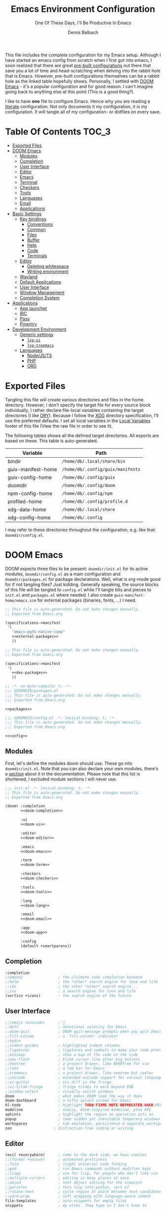 #+TITLE: Emacs Environment Configuration
#+SUBTITLE: One Of These Days, I'll Be Productive In Emacs
#+AUTHOR: Demis Balbach
#+PROPERTY: header-args :mkdirp yes
#+PROPERTY: header-args :tangle-mode (identity #o444)

This file includes the complete configuration for my Emacs setup. Although I have started an emacs config from scratch when I first got into emacs, I soon realized that there are great [[https://github.com/caisah/emacs.dz][pre-built configurations]] out there that save you a lot of time and head-scratching when delving into the rabbit hole that is Emacs.
However, pre-built configurations themselves can be a rabbit hole as the linked table hopefully shows. Personally, I settled with [[https://github.com/hlissner/doom-emacs][DOOM Emacs]] - it's a popular configuration and for good reason. I can't imagine going back to anything else at this point (This is a good thing?).

I like to have *one* file to configure Emacs. Hence why you  are reading a [[https://leanpub.com/lit-config/read][literate]] configuration. Not only documents it my configuration, it /is/ my configuration. It will tangle all of my configuration- or dotfiles on every save.

* Table Of Contents :TOC_3:
- [[#exported-files][Exported Files]]
- [[#doom-emacs][DOOM Emacs]]
  - [[#modules][Modules]]
  - [[#completion][Completion]]
  - [[#user-interface][User Interface]]
  - [[#editor][Editor]]
  - [[#emacs][Emacs]]
  - [[#terminal][Terminal]]
  - [[#checkers][Checkers]]
  - [[#tools][Tools]]
  - [[#languages][Languages]]
  - [[#email][Email]]
  - [[#applications][Applications]]
- [[#basic-settings][Basic Settings]]
  - [[#key-bindings][Key bindings]]
    - [[#conventions][Conventions]]
    - [[#common][Common]]
    - [[#files][Files]]
    - [[#buffer][Buffer]]
    - [[#help][Help]]
    - [[#code][Code]]
    - [[#terminals][Terminals]]
  - [[#editor-1][Editor]]
    - [[#deleting-whitespace][Deleting whitespace]]
    - [[#writing-environment][Writing environment]]
  - [[#wayland][Wayland]]
  - [[#default-applications][Default Applications]]
  - [[#user-interface-1][User Interface]]
  - [[#window-management][Window Management]]
  - [[#completion-system][Completion System]]
- [[#applications-1][Applications]]
  - [[#app-launcher][App launcher]]
  - [[#irc][IRC]]
  - [[#pass][Pass]]
  - [[#pinentry][Pinentry]]
- [[#development-environment][Development Environment]]
  - [[#generic-settings][Generic settings]]
    - [[#lsp-ui][=lsp-ui=]]
    - [[#lsp-treemacs][=lsp-treemacs=]]
  - [[#languages-1][Languages]]
    - [[#nodejsts][Node/JS/TS]]
    - [[#php][PHP]]
    - [[#org][ORG]]

* Exported Files

Tangling this file will create various directories and files in the home directory. However, I don't specify the target file for every source block individually, I rather declare file-local variables containing the target directories (I like [[https://en.wikipedia.org/wiki/Don%27t_repeat_yourself][DRY]]). Because I follow the [[https://specifications.freedesktop.org/basedir-spec/basedir-spec-latest.html][XDG]] directory specification, I'll use the preferred defaults.
I set all local variables in the [[#Local Variables][Local Variables]] footer of this file (View the raw file in order to see it).

The following tables shows all the defined target directories. All exports are based on these. This table is auto-generated.

#+name: filelist
#+begin_src emacs-lisp :results value :exports results :tangle no
(append
 `(("Variable" "Path") hline)
 (cl-loop for (e) on file-paths collect
          (list (car e)
                (concat "=" (prin1-to-string (cdr e) t) "="))))
#+end_src

#+RESULTS: filelist
| Variable           | Path                              |
|--------------------+-----------------------------------|
| bindir             | =/home/db/.local/share/bin=       |
| guix-manifest-home | =/home/db/.config/guix/manifests= |
| guix-config-home   | =/home/db/.config/guix=           |
| doomdir            | =/home/db/.config/doom=           |
| npm-config-home    | =/home/db/.config/npm=            |
| profiled-home      | =/home/db/.config/profile.d=      |
| xdg-data-home      | =/home/db/.local/share=           |
| xdg-config-home    | =/home/db/.config=                |

I may refer to these directories throughout the configuration, e.g. like that: =doomdir/config.el=.

* TODO Current problems :noexport:

This is a simple list containing general problems / TODOs that I'll tackle in future commits.

- key bindings via =general=
- org-mode navigation key bindings
- truncate in help buffers
- =move-text=
- Add Marginalia/Vertico to theme
- configure vterm popup rules
- Sway layouts?

* DOOM Emacs

DOOM expects three files to be present: =doomdir/init.el= for its active modules, =doomdir/config.el= as a main configuration and =doomdir/packages.el= for package declarations.
Well, what is org-mode good for if not tangling files? Just kidding. Generally speaking, the source blocks of this file will be tangled to =config.el= while I'll tangle bits and pieces to =init.el= and =packages.el= where needed. I also create =guix-manifest-home/emacs.scm= for external packages (binaries, fonts, ...) I need.

#+begin_src scheme :tangle (concat (cdr (assoc 'guix-manifest-home file-paths)) "/emacs.scm") :noweb yes :mkdir yes
;; This file is auto-generated. Do not make changes manually.
;; Exported from Emacs.org

(specifications->manifest
 '(
   "emacs-pgtk-native-comp"
   <<external-packages>>
   ))
#+end_src

#+begin_src scheme :tangle (concat (cdr (assoc 'guix-manifest-home file-paths)) "/development.scm") :noweb yes :mkdir yes
;; This file is auto-generated. Do not make changes manually.
;; Exported from Emacs.org

(specifications->manifest
 '(
   <<dev-packages>>
   ))
#+end_src

#+begin_src emacs-lisp :tangle (concat (cdr (assoc 'doomdir file-paths)) "/packages.el") :noweb yes :mkdirp yes
;; -*- no-byte-compile: t; -*-
;;; $DOOMDIR/packages.el
;;; This file is auto-generated. Do not make changes manually.
;;; Exported from Emacs.org

<<packages>>
#+end_src

#+begin_src emacs-lisp :tangle (concat (cdr (assoc 'doomdir file-paths)) "/config.el") :noweb yes
;;; $DOOMDIR/config.el -*- lexical-binding: t; -*-
;;; This file is auto-generated. Do not make changes manually.
;;; Exported from Emacs.org

<<config>>
#+end_src


** Modules

First, let's define the modules doom should use. These go into =doomdir/init.el=. Note that you can also declare your own modules, there's a [[https://github.com/hlissner/doom-emacs/blob/develop/docs/getting_started.org#writing-your-own-modules][section]] about it in the documentation. Please note that this list is shortened, I excluded module sections I will never use.

#+begin_src emacs-lisp :tangle (concat (cdr (assoc 'doomdir file-paths)) "/init.el") :noweb yes
;;; init.el -*- lexical-binding: t; -*-
;; This file is auto-generated. Do not make changes manually.
;; Exported from Emacs.org

(doom! :completion
       <<doom-completion>>

       :ui
       <<doom-ui>>

       :editor
       <<doom-editor>>

       :emacs
       <<doom-emacs>>

       :term
       <<doom-term>>

       :checkers
       <<doom-checkers>>

       :tools
       <<doom-tools>>

       :lang
       <<doom-lang>>

       :email
       <<doom-email>>

       :app
       <<doom-app>>

       :config
       (default +smartparens))
#+end_src

** Completion

#+begin_src emacs-lisp :noweb-ref doom-completion
:completion
;company                ; the ultimate code completion backend
;;helm                  ; the *other* search engine for love and life
;;ido                   ; the other *other* search engine...
;;ivy                   ; a search engine for love and life
(vertico +icons)        ; the search engine of the future
#+end_src

** User Interface

#+begin_src emacs-lisp :noweb-ref doom-ui
;;(emoji +unicode)      ; 🙂
;;deft                  ; notational velocity for Emacs
;;doom-quit             ; DOOM quit-message prompts when you quit Emacs
;;fill-column           ; a `fill-column' indicator
;;hydra
;;indent-guides         ; highlighted indent columns
;;ligatures             ; ligatures and symbols to make your code pretty again
;;minimap               ; show a map of the code on the side
;;nav-flash             ; blink cursor line after big motions
;;neotree               ; a project drawer, like NERDTree for vim
;;tabs                  ; a tab bar for Emacs
;;treemacs              ; a project drawer, like neotree but cooler
;;unicode               ; extended unicode support for various languages
;;vc-gutter             ; vcs diff in the fringe
;;vi-tilde-fringe       ; fringe tildes to mark beyond EOB
;;window-select         ; visually switch windows
doom                    ; what makes DOOM look the way it does
doom-dashboard          ; a nifty splash screen for Emacs
hl-todo                 ; highlight TODO/FIXME/NOTE/DEPRECATED/HACK/REVIEW
modeline                ; snazzy, Atom-inspired modeline, plus API
ophints                 ; highlight the region an operation acts on
popup                   ; tame sudden yet inevitable temporary windows
workspaces              ; tab emulation, persistence & separate workspaces
zen                   ; distraction-free coding or writing
#+end_src

** Editor

#+begin_src emacs-lisp :noweb-ref doom-editor
(evil +everywhere)      ; come to the dark side, we have cookies
;;(format +onsave)      ; automated prettiness
;;fold                  ; (nigh) universal code folding
;;god                   ; run Emacs commands without modifier keys
;;lispy                 ; vim for lisp, for people who don't like vim
;;multiple-cursors      ; editing in many places at once
;;objed                 ; text object editing for the innocent
;;parinfer              ; turn lisp into python, sort of
;;rotate-text           ; cycle region at point between text candidates
;;word-wrap             ; soft wrapping with language-aware indent
file-templates          ; auto-snippets for empty files
snippets                ; my elves. They type so I don't have to
#+end_src

** Emacs

#+begin_src emacs-lisp :noweb-ref doom-emacs
;;ibuffer               ; interactive buffer management
dired                   ; making dired pretty [functional]
electric                ; smarter, keyword-based electric-indent
undo                    ; persistent, smarter undo for your inevitable mistakes
vc                      ; version-control and Emacs, sitting in a tree
#+end_src

** Terminal

#+begin_src emacs-lisp :noweb-ref doom-term
;;shell                 ; simple shell REPL for Emacs
;;term                  ; basic terminal emulator for Emacs
eshell                  ; the elisp shell that works everywhere
vterm                   ; the best terminal emulation in Emacs
#+end_src

I need the =libvterm= dependency in order to build =vterm=.

#+begin_src scheme :noweb-ref dev-packages
"libvterm"
"cmake"
"make"
"gcc"
#+end_src

** Checkers

#+begin_src emacs-lisp :noweb-ref doom-checkers
(spell +flyspell)       ; tasing you for misspelling mispelling
(syntax +childframe)    ; tasing you for every semicolon you forget
grammar                 ; tasing grammar mistake every you make
#+end_src

=flyspell= requires =ispell=. Let's install it.

#+begin_src emacs-lisp :tangle no :noweb-ref external-packages
"ispell"
#+end_src

** Tools

#+begin_src emacs-lisp :noweb-ref doom-tools
(eval +overlay)         ; run code, run (also, repls)
(lsp
 +peek
 :completion vertico)
;;ansible
;;debugger              ; FIXME stepping through code, to help you add bugs
;;direnv
;;docker
;;editorconfig          ; let someone else argue about tabs vs spaces
;;ein                   ; tame Jupyter notebooks with emacs
;;gist                  ; interacting with github gists
;;make                  ; run make tasks from Emacs
;;pdf                   ; pdf enhancements
;;prodigy               ; FIXME managing external services & code builders
;;rgb                   ; creating color strings
;;taskrunner            ; taskrunner for all your projects
;;terraform             ; infrastructure as code
;;tmux                  ; an API for interacting with tmux
;;upload                ; map local to remote projects via ssh/ftp
lookup                  ; navigate your code and its documentation
magit                   ; a git porcelain for Emacs
pass                    ; password manager for nerds
#+end_src

** Languages

#+begin_src emacs-lisp :noweb-ref doom-lang
(javascript
 +lsp
 :completion vertico)
;;(dart +flutter)       ; paint ui and not much else
;;(go +lsp)             ; the hipster dialect
;;(haskell +dante)      ; a language that's lazier than I am
;;(java +meghanada)     ; the poster child for carpal tunnel syndrome
;;(ruby +rails)         ; 1.step {|i| p "Ruby is #{i.even? ? 'love' : 'life'}"}
;;(scheme +guile)       ; a fully conniving family of lisps
;;agda                  ; types of types of types of types...
;;beancount             ; mind the GAAP
;;cc                    ; C > C++ == 1
;;clojure               ; java with a lisp
;;common-lisp           ; if you've seen one lisp, you've seen them all
;;coq                   ; proofs-as-programs
;;crystal               ; ruby at the speed of c
;;csharp                ; unity, .NET, and mono shenanigans
;;data                  ; config/data formats
;;elixir                ; erlang done right
;;elm                   ; care for a cup of TEA?
;;erlang                ; an elegant language for a more civilized age
;;ess                   ; emacs speaks statistics
;;factor
;;faust                 ; dsp, but you get to keep your soul
;;fsharp                ; ML stands for Microsoft's Language
;;fstar                 ; (dependent) types and (monadic) effects and Z3
;;gdscript              ; the language you waited for
;;hy                    ; readability of scheme w/ speed of python
;;idris                 ; a language you can depend on
;;json                  ; At least it ain't XML
;;julia                 ; a better, faster MATLAB
;;kotlin                ; a better, slicker Java(Script)
;;latex                 ; writing papers in Emacs has never been so fun
;;lean                  ; for folks with too much to prove
;;ledger                ; be audit you can be
;;lua                   ; one-based indices? one-based indices
;;markdown              ; writing docs for people to ignore
;;nim                   ; python + lisp at the speed of c
;;nix                   ; I hereby declare "nix geht mehr!"
;;ocaml                 ; an objective camel
;;php                   ; perl's insecure younger brother
;;plantuml              ; diagrams for confusing people more
;;purescript            ; javascript, but functional
;;python                ; beautiful is better than ugly
;;qt                    ; the 'cutest' gui framework ever
;;racket                ; a DSL for DSLs
;;raku                  ; the artist formerly known as perl6
;;rest                  ; Emacs as a REST client
;;rst                   ; ReST in peace
;;rust                  ; Fe2O3.unwrap().unwrap().unwrap().unwrap()
;;scala                 ; java, but good
;;sml
;;solidity              ; do you need a blockchain? No.
;;swift                 ; who asked for emoji variables?
;;terra                 ; Earth and Moon in alignment for performance.
;;yaml                  ; JSON, but readable
;;zig                   ; C, but simpler
emacs-lisp              ; drown in parentheses
org                     ; organize your plain life in plain text
sh                      ; she sells {ba,z,fi}sh shells on the C xor
web                     ; the tubes
#+end_src

** Email

#+begin_src emacs-lisp :noweb-ref doom-email
;;(mu4e +gmail)
;;notmuch
;;(wanderlust +gmail)
#+end_src

** Applications

#+begin_src emacs-lisp :noweb-ref doom-app
;;(rss +org)            ; emacs as an RSS reader
;;calendar
;;emms
;;everywhere            ; *leave* Emacs!? You must be joking
;;twitter               ; twitter client https://twitter.com/vnought
irc                     ; how neckbeards socialize
#+end_src

* Basic Settings

This chapter covers the essential configuration. While I do enjoy GNU/Guix, I currently don't use it to manage my emacs packages. The reason for this is that DOOM comes with its own package manager built on top of [[https://github.com/raxod502/straight.el][straight.el]], which is (in my opinion) superior to Guix.
DOOM comes with a the =use-package!= macro, which is a thin wrapper around =straight-use-package=. This is used to install packages into =doomdir/packages.el=.

Set global user information.

#+begin_src emacs-lisp :noweb-ref config
(setq user-full-name "Demis Balbach"
      user-nick-name "minikN"
      user-mail-address "db@minikn.xyz")
#+end_src

Lets make some default directories available to Emacs.

#+begin_src emacs-lisp :noweb-ref config
(setq db-git-dir (or (getenv "GITDIR") "~/.local/share/git")
      db-bin-dir (or (getenv "BINDIR") "~/.local/share/bin")
      db-literate-config-dir (concat db-git-dir "/guix/")
      xdg-config-home (or (getenv "XDG_CONFIG_HOME") "~/.config")
      xdg-data-home (or (getenv "XDG_DATA_HOME") "~/.local/share"))
#+end_src

It can be beneficial to gather some information about the environment we're running on. Sway is a bit picky here. In order to get the current keyboard layout, I need a JSON processor called =jq=, luckily, Guix has it.

#+begin_src scheme :noweb-ref external-packages
"jq"
#+end_src

#+begin_src emacs-lisp :noweb-ref config
(setq db-keyboard-layout
      (shell-command-to-string (if (getenv "WAYLAND_DISPLAY")
                                   "swaymsg -t get_inputs | jq 'map(select(has(\"xkb_active_layout_name\")))[0].xkb_active_layout_name'"
                                 "printf %s \"$(setxkbmap -print | awk -F\"+\" '/xkb_symbols/ {print $2}')\"")))
(defconst IS-GERMAN-LAYOUT (or (string-match "de" db-keyboard-layout)
                               (string-match "German" db-keyboard-layout)))
(defconst IS-ENGLISH-LAYOUT (or (string-match "en" db-keyboard-layout)
                                (string-match "English" db-keyboard-layout)))
(defconst IS-WSL (string-match "-[Mm]icrosoft" operating-system-release))
#+end_src

#+begin_src conf :tangle no :noweb-ref external-packages
"setxkbmap"
#+end_src

** Key bindings

This section will only cover global, or mode-independent key bindings. All mode-specific bindings will be declared in their respective package configuration.

I would like to use =C-SPC= as my leader and =C-SPC C-SPC= as my local leader in both normal and insert state. To do that, I first need to unbind =C-SPC= completely. Fortunately, DOOM provides the handy =map!= macro.

#+begin_src emacs-lisp :noweb-ref config
(map! "C-SPC" nil)

(setq doom-leader-key "C-SPC"
      doom-leader-alt-key "C-SPC"
      doom-localleader-key "C-SPC C-SPC"
      doom-localleader-alt-key "C-SPC C-SPC")
#+end_src

DOOM comes with a handful of predefined key bindings. However, I decided to deactivate them completely. I do so by removing the =+keybindings= flag from the its config module. Instead of using them, I define my own set of bindings that I really need and want.

That being said, I copy a lot of the DOOM bindings, so why not simply keep the original bindings and override the ones I want? I don't do that because that way, the bindings that I don't override would still be present, which would not decrease the total amount of key bindings available (in lets say =which-key=). I want to start from a clean state and only add what I want.

*** Conventions

My key bindings revolve around =C-SPC= being my leader. Mode-specific bindings can be accessed with =C-SPC C-SPC=. In practice, this means I only have to tap =SPC= twice to access them. The ctrl key is pretty bad positioned in terms of ergonomics. To remedy that, I swapped it with capslock. It takes some time getting used to, but it's worth it!

I like the concept of having keys prefixing certain key maps (=f= for files, =b= for buffers, ...). In addition to that, I assign the most used function to =C-<prefix>=. For files that would be =find-file=. By binding it to =C-f= I can quickly access it by pressing =C-SPC C-f=, if I need more file-related functions I can always access its key map with =C-SPC f=.

In summary:

- swap capslock with ctrl
- =C-SPC= as leader, =C-SPC C-SPC= as local leader
- prefix-keys for certain key maps
- most used function for every key map bound to =C-<prefix>=

*** Common

#+begin_src emacs-lisp :noweb-ref config
(map! :leader
      :desc "Eval expression"                           "."       #'eval-expression

      (:when (featurep! :tools pass)
       :desc "Open password store"                      "s"       #'pass
       (:when (featurep! :completion vertico)
        :desc "Get password"                            "C-s"     #'+pass/consult))

      (:when IS-GERMAN-LAYOUT
       :desc "Toggle last buffer"                       "#"       #'evil-switch-to-windows-last-buffer
       :desc "Search project"                           "-"       #'+default/search-project
       :desc "Search symbol in project"                 "_"       #'+default/search-project-for-symbol-at-point)

      (:when IS-ENGLISH-LAYOUT
       :desc "Toggle last buffer"                       "'"       #'evil-switch-to-windows-last-buffer
       :desc "Search project"                           "/"       #'+default/search-project
       :desc "Search symbol in project"                 "?"       #'+default/search-project-for-symbol-at-point))

(map! (:after help      :map help-mode-map :n           "o"       #'link-hint-open-link)
      (:after helpful   :map helpful-mode-map :n        "o"       #'link-hint-open-link)
      (:after info      :map Info-mode-map :n           "o"       #'link-hint-open-link)
      (:after apropos   :map apropos-mode-map :n        "o"       #'link-hint-open-link
       :n                                               "TAB"     #'forward-button
       :n                                               [tab]     #'forward-button
       :n                                               [backtab] #'backward-button)
      (:after view      :map view-mode-map              [escape]  #'View-quit-all)
      (:after man       :map Man-mode-map :n            "q"       #'kill-current-buffer)
      (:after geiser-doc :map geiser-doc-mode-map :n    "o"       #'link-hint-open-link)
      (:after (evil-org evil-easymotion)
                        :map evil-org-mode-map :m       "gsh"     #'+org/goto-visible)

      (:when (featurep! :editor multiple-cursors)
       :prefix "gz"
       :nv                                              "d"       #'evil-mc-make-and-goto-next-match
       :nv                                              "D"       #'evil-mc-make-and-goto-prev-match
       :nv                                              "j"       #'evil-mc-make-cursor-move-next-line
       :nv                                              "k"       #'evil-mc-make-cursor-move-prev-line
       :nv                                              "m"       #'evil-mc-make-all-cursors
       :nv                                              "n"       #'evil-mc-make-and-goto-next-cursor
       :nv                                              "N"       #'evil-mc-make-and-goto-last-cursor
       :nv                                              "p"       #'evil-mc-make-and-goto-prev-cursor
       :nv                                              "P"       #'evil-mc-make-and-goto-first-cursor
       :nv                                              "q"       #'evil-mc-undo-all-cursors
       :nv                                              "t"       #'+multiple-cursors/evil-mc-toggle-cursors
       :nv                                              "u"       #'+multiple-cursors/evil-mc-undo-cursor
       :nv                                              "z"       #'+multiple-cursors/evil-mc-toggle-cursor-here
       :v                                               "I"       #'evil-mc-make-cursor-in-visual-selection-beg
       :v                                               "A"       #'evil-mc-make-cursor-in-visual-selection-end)

      ;; misc
      :n                                                "C-S-f"   #'toggle-frame-fullscreen
      :n                                                "C-+"    #'doom/reset-font-size
      ;; Buffer-local font resizing
      :n                                                "C-="    #'text-scale-increase
      :n                                                "C--"    #'text-scale-decrease
      ;; Frame-local font resizing
      :n                                                "M-C-="  #'doom/increase-font-size
      :n                                                "M-C--"  #'doom/decrease-font-size

      :i [tab] (cmds! (and (featurep! :editor snippets)
                           (yas-maybe-expand-abbrev-key-filter 'yas-expand))
                      #'yas-expand
                      (and (bound-and-true-p company-mode)
                           (featurep! :completion company +tng))
                      #'company-indent-or-complete-common)
      :m [tab] (cmds! (and (featurep! :editor snippets)
                           (evil-visual-state-p)
                           (or (eq evil-visual-selection 'line)
                               (not (memq (char-after) (list ?\( ?\[ ?\{ ?\} ?\] ?\))))))
                      #'yas-insert-snippet
                      (and (featurep! :editor fold)
                           (save-excursion (end-of-line) (invisible-p (point))))
                      #'+fold/toggle
                      ;; Fixes #4548: without this, this tab keybind overrides
                      ;; mode-local ones for modes that don't have an evil
                      ;; keybinding scheme or users who don't have :editor (evil
                      ;; +everywhere) enabled.
                      (or (doom-lookup-key
                           [tab]
                           (list (evil-get-auxiliary-keymap (current-local-map) evil-state)
                                 (current-local-map)))
                          (doom-lookup-key
                           (kbd "TAB")
                           (list (evil-get-auxiliary-keymap (current-local-map) evil-state)))
                          (doom-lookup-key (kbd "TAB") (list (current-local-map))))
                      (fboundp 'evil-jump-item)
                      #'evil-jump-item))
#+end_src

*** Files

#+begin_src emacs-lisp :noweb-ref config
(map! :leader
      :desc "Find file"                         "C-f"   #'find-file
      :prefix ("f" . "File")
      :desc "Copy this file"                    "c"     #'doom/copy-this-file
      :desc "Delete this file"                  "d"     #'doom/delete-this-file
      :desc "Open directory"                    "D"     #'+default/dired
      :desc "Find file in emacs.d"              "e"     #'doom/find-file-in-emacsd
      :desc "Find file"                         "f"     #'find-file
      :desc "Locate file"                       "l"     #'locate
      :desc "Open literate config"              "p"     (cmd! (doom-project-browse db-literate-config-dir))
      :desc "Rename/move file"                  "r"     #'doom/move-this-file
      :desc "Save file"                         "s"     #'save-buffer
      :desc "Save file as..."                   "S"     #'write-file
      :desc "Sudo find file"                    "u"     #'doom/sudo-find-file
      :desc "Sudo this file"                    "U"     #'doom/sudo-this-file
      :desc "Yank file path"                    "y"     #'+default/yank-buffer-path
      :desc "Yank file path from project"       "Y"     #'+default/yank-buffer-path-relative-to-project)
#+end_src

*** Buffer

#+begin_src emacs-lisp :noweb-ref config
(map!                                           "C-M-j" #'persp-switch-to-buffer
      (:when (featurep! :completion vertico)
       (:after vertico :map vertico-map         "M-RET" #'vertico-exit-input
                                                "C-SPC" #'+vertico/embark-preview
                                                "C-j"   #'vertico-next
                                                "C-S-j" #'vertico-next-group
                                                "C-k"   #'vertico-previous
                                                "C-S-k" #'vertico-previous-group)
       (:map minibuffer-local-map               "C-e"   #'embark-act))

      :leader
      :desc "Switch to buffer"                  "C-b"   #'switch-to-buffer
      :prefix ("b" . "Buffer")
      :desc "Kill buffer"                       "k"     #'kill-current-buffer
      :desc "Kill all buffers"                  "K"     #'doom/kill-all-buffers
      :desc "Set bookmark"                      "m"     #'bookmark-set
      :desc "Delete bookmark"                   "M"     #'bookmark-delete
      :desc "Kill other buffers"                "O"     #'doom/kill-other-buffers
      :desc "Revert buffer"                     "r"     #'revert-buffer
      :desc "Save buffer"                       "s"     #'basic-save-buffer
      :desc "Save all buffers"                  "S"     #'evil-write-all
      :desc "Save buffer as root"               "u"     #'doom/sudo-save-buffer
      :desc "Pop up scratch buffer"             "x"     #'doom/open-scratch-buffer
      :desc "Switch to scratch buffer"          "X"     #'doom/switch-to-scratch-buffer
      :desc "Bury buffer"                       "z"     #'bury-buffer
      :desc "Kill buried buffers"               "Z"     #'doom/kill-buried-buffers)
#+end_src

*** Help

#+begin_src emacs-lisp :noweb-ref config
(map! :leader
      :prefix ("h" . "Help")
      :desc "Emacs manual"                      "RET"    #'info-emacs-manual
      :desc "Apropos"                           "a"      #'apropos
      :desc "Apropos manual"                    "A"      #'apropos-documentation
      :desc "Bindings"                          "b"      #'describe-bindings
      :desc "Emacs version"                     "v"      #'version
      :desc "Describe key"                      "K"      #'describe-key
      :desc "Describe key briefly"              "k"      #'describe-key-briefly
      :desc "Describe keymap"                   "C-k"    #'describe-keymap
      :desc "Describe function"                 "f"      #'describe-function
      :desc "Describe variable"                 "v"      #'describe-variable
      :desc "Describe face"                     "F"      #'describe-face
      :desc "Describe font"                     "o"      #'describe-font
      :desc "Describe mode"                     "m"      #'describe-mode
      :desc "Describe minor mode"               "M"      #'doom/describe-active-minor-mode
      :desc "Describe theme"                    "t"      #'describe-theme
      :desc "Describe symbol"                   "s"      #'describe-symbol
      :desc "Describe syntax"                   "S"      #'describe-syntax

      :prefix ("hd" . "DOOM")
      :desc "Report bug"                        "b"      #'doom/report-bug
      :desc "Debug mode"                        "d"      #'doom-debug-mode
      :desc "FAQ"                               "f"      #'doom/help-faq
      :desc "Help"                              "h"      #'doom/help
      :desc "Search load path"                  "l"      #'doom/help-search-load-path
      :desc "Search loaded files"               "L"      #'doom/help-search-loaded-files
      :desc "Modules"                           "m"      #'doom/help-modules
      :desc "Package Configuration"             "c"      #'doom/help-package-config
      :desc "Custom Variables"                  "C"      #'doom/help-custom-variable
      :desc "Visit package homepage"            "P"      #'doom/help-package-homepage
      :desc "Packages"                          "p"      #'doom/help-packages
      :desc "Search headings"                   "S"      #'doom/help-search-headings
      :desc "Search"                            "s"      #'doom/help-search
      :desc "Toggle profiler"                   "t"      #'doom/toggle-profiler
      :desc "Autodefinitions"                   "u"      #'doom/help-autodefs
      :desc "Version"                           "v"      #'doom/version
      :desc "Sandbox"                           "x"      #'doom/sandbox

      :prefix ("hr" . "Reload")
      :desc "All"                               "r"      #'doom/reload
      :desc "Theme"                             "t"      #'doom/reload-theme
      :desc "Packages"                          "p"      #'doom/reload-packages
      :desc "Font"                              "f"      #'doom/reload-font
      :desc "Environtment"                      "e"      #'doom/reload-env)
#+end_src

*** Code

#+begin_src emacs-lisp :noweb-ref config
(map! (:after lsp-mode :map lsp-mode-map        "<M-return>" #'lsp-execute-code-action)
      :leader
      :prefix ("c" . "Code")
      :desc "Show documentation"                "K"   #'lsp-ui-doc-show
      :desc "Toggle Symbols"                    "S"   #'db/lsp-treemacs-symbols-toggle)
#+end_src

*** Terminals

#+begin_src emacs-lisp :noweb-ref config
(map! :leader
      (:when (featurep! :term vterm)
       :desc "Open terminal"                    "C-t"   #'+vterm/here
       :prefix ("t" . "Terminals")
       :desc "Open vterm"                       "v"     #'+vterm/here
       :desc "Popup vterm"                      "V"     #'+vterm/toggle)
      (:unless (featurep! :term vterm)
       :desc "Open terminal"                    "C-t"   #'ansi-term)

      :prefix ("t" . "Terminals")
      :desc "Open ansi-term"                    "a"     #'ansi-term
      :desc "Open scratch buffer"               "x"     #'doom/switch-scratch-buffer
      :desc "Popup scratch buffer"              "X"     #'doom/open-scratch-buffer
      :desc "Open eshell buffer"                "e"     #'+eshell/here
      :desc "Popup eshell buffer"               "E"     #'+eshell/toggle
      :desc "Open full eshell buffer"           "f"     #'+eshell/frame)
#+end_src

** Editor

Some sensible defaults for working with emacs.

#+begin_src emacs-lisp :noweb-ref config
(setq-default
 line-spacing 0.2                               ; Increase the line-spacing a bit
 undo-limit (* 8 1024 1024)                     ; Set the undo history limit to 80 MB
 gc-cons-threshold (* 8 1024 1024)              ; Threshold for garbage collection (80 MB)
 read-process-output-max (* 1024 1024)          ; Threshold for process output (10 MB)
 evil-want-fine-undo t                          ; Be more granular with undo in insert mode
 global-auto-revert-none-file-buffers t         ; Automatically revert non-file buffers
 auto-save-default t                            ; auto-save is a nice feature
 backup-directory-alist                         ; But I don't like emacs littering my file system
 `((".*" . ,temporary-file-directory))          ; with auto-save and backup files.
 auto-save-file-name-transforms                 ; Therefore, move them to /tmp/.
 `((".*" ,temporary-file-directory t))
 delete-by-moving-to-trash t                    ; Delete by moving to trash
 indent-tabs-mode nil                           ; No tabs for indentation
 tab-with 4                                     ; 4 spaces = 1 tab
 scroll-margin 2                                ; Margin when scrolling vertically
 enable-local-variables t                       ; Automaticall enable safe local variables
 select-enable-clipboard t                      ; Merge emacs' and system' clipboard.
 completion-cycle-threshold 3                   ; TAB cycle if there are only few candidates
 read-extended-command-predicate                ; Emacs 28: Hide commands in M-x which do not work in the current mode.
 #'command-completion-default-include-p)        ; Corfu commands are hidden, since they are not supposed to be used via M-x.

(global-auto-revert-mode 1)                     ; Automatically revert file buffers
(global-subword-mode 1)                         ; Iterate through camelCase
(set-default-coding-systems 'utf-8)             ; Default utf-8 encoding
#+end_src

*** Deleting whitespace

I use [[https://github.com/nflath/hungry-delete][hungry-delete]] to delete up/back to the next non-whitespace character. However, I don't want to use this globally, I only bind it to =M-<backspace>= and =M-<delete>=

#+begin_src emacs-lisp :noweb-ref config
(use-package! hungry-delete
  :bind (("M-<backspace>" . hungry-delete-backward)
         ("M-<delete>" . hungry-delete-forward)))
#+end_src

#+begin_src emacs-lisp :noweb-ref packages
(package! hungry-delete)
#+end_src

*** Writing environment

DOOM offers a [[https://github.com/hlissner/doom-emacs/tree/develop/modules/ui/zen][zen]] module which has some nice features for writing text. I just tweak its appearance a bit.

#+begin_src emacs-lisp :noweb-ref config
(use-package! writeroom-mode
  :config
  (setq writeroom-width 0.5
        +zen-text-scale 0))
#+end_src

** Wayland

By default, pasting from the system clipboard does not work with DOOM. It works on vanilla, but DOOM needs a little extra help. More information can be found [[https://github.com/hlissner/doom-emacs/issues/5219][here]].

#+begin_src emacs-lisp :noweb-ref config
(when (getenv "WAYLAND_DISPLAY")
  (setq wl-copy-p nil
        interprogram-cut-function (lambda (text)
                                    (setq-local process-connection-type 'pipe)
                                    (setq wl-copy-p (start-process "wl-copy" nil "wl-copy" "-f" "-n"))
                                    (process-send-string wl-copy-p text)
                                    (process-send-eof wl-copy-p))
        interprogram-paste-function (lambda ()
                                      (unless (and wl-copy-p (process-live-p wl-copy-p))
                                        (shell-command-to-string "wl-paste -n | tr -d '\r'")))))
#+end_src

#+begin_src emacs-lisp :noweb-ref external-packages
"wl-clipboard"
#+end_src

** Default Applications

Lets set the browser depending on what environment we are running in.

- WSL
  1. =brave= if present
  2. =chrome= if present
  3. =nil=
- LINUX
  1. =$BROWSER= if set
  2. =nil=

#+begin_src emacs-lisp :noweb-ref config
(setq db/browser (if IS-WSL
                     (progn (let* ((brave-path "/mnt/c/Program Files (x86)/Brave/Chrome/Application")
                                   (chrome-path "/mnt/c/Program Files (x86)/Google/Chrome/Application"))
                              (cond ((when (file-directory-p brave-path) (concat brave-path "/brave.exe")))
                                    ((when (file-directory-p chrome-path) (concat chrome-path "/chrome.exe")))
                                    (t nil))))
                   (or (getenv "BROWSER") nil)))
#+end_src

Open links the proper browser.

#+begin_src emacs-lisp :noweb-ref config
(setq browse-url-browser-function 'browse-url-generic
      browse-url-generic-program db/browser)
#+end_src

Automatically use =zsh= when using =ansi-term=

#+begin_src emacs-lisp :noweb-ref config
(defadvice ansi-term (before force-bash)
  (interactive (list (getenv "SHELL"))))
(ad-activate 'ansi-term)
#+end_src

** User Interface

Set the theme. I use my own fork of [[https://github.com/minikN/emacs-doom-themes][doom-themes]] and I need to configure it separately to make use of my changes, namely =doom-colors-extended= as the treemacs theme.

#+begin_src emacs-lisp :noweb-ref config
;(use-package! doom-themes
;  :defer t
;  :init
;  (setq doom-theme 'doom-monokai-spectrum
;        doom-themes-treemacs-enable-variable-pitch nil
;        doom-themes-treemacs-theme "doom-colors-extended"
;        lsp-treemacs-theme "doom-colors-extended");
;
;  ;; improve integration w/ org-mode
;  (add-hook 'doom-load-theme-hook #'doom-themes-org-config);
;
;  ;; more Atom-esque file icons for neotree/treemacs
;  (when (featurep! :ui treemacs)
;    (add-hook 'doom-load-theme-hook #'doom-themes-treemacs-config)))
;#+end_src

;#+begin_src emacs-lisp :noweb-ref packages
;(unpin! doom-themes)
;(package! doom-themes
;  :recipe (:host github
;           :repo "minikN/emacs-doom-themes"
;           :files ("*.el" "themes/*.el")))
#+end_src

Set the font.

#+begin_src emacs-lisp :noweb-ref config
(setq doom-font (font-spec :family "Fira Code Retina" :size 17)
      doom-big-font (font-spec :family "Fira Code Retina" :size 20)
      doom-variable-pitch-font (font-spec :family "Fira Code Retina" :size 17))
#+end_src

#+begin_src emacs-lisp :noweb-ref external-packages
"font-fira-code"
#+end_src

I want my waybar to always have the colors of my current theme. Ideally, it would change the colors on the fly every time I change my theme.
The idea is to export the theme's current colors, format and save them as css to =xdg-config-home/waybar/colors.css=. In my waybar config I can then =@import= them. All that is left to do is reload the sway config with =swaymsg reload=.

The following function does this. In addition I execute it every time I change my theme with the =advice-add=.

*Note*: This may not work with every theme. I tried to add fallback colors (see the multiple =(or ...)= statements). However, I wasn't able to cover all cases.

#+begin_src emacs-lisp :noweb-ref config
(defun db/update-waybar-colors (&optional file-path)
  "Update the waybar colors and restart it.
This may not work with every theme."
  (or file-path (setq file-path
                      (concat (or xdg-config-home
                                  (getenv "XDG_CONFIG_HOME")
                                  "~/.config")
                              "/waybar/colors.css")))
  (with-temp-buffer
    (insert "@define-color" ?\s "theme-bg" ?\s (face-background 'default) ";" ?\n
            "@define-color" ?\s "theme-fg" ?\s (face-foreground 'default) ";" ?\n
            "@define-color" ?\s "theme-b0" ?\s (or (face-foreground 'highlight)
                                                   (face-foreground 'default)) ";" ?\n
            "@define-color" ?\s "theme-b1" ?\s (face-background 'tooltip) ";" ?\n
            "@define-color" ?\s "theme-b2" ?\s (face-background 'default) ";" ?\n
            "@define-color" ?\s "theme-b3" ?\s (face-background 'region) ";" ?\n
            "@define-color" ?\s "theme-b4" ?\s (or (face-foreground 'fringe)
                                                   (face-foreground 'region)
                                                   (face-foreground 'default)) ";" ?\n
            "@define-color" ?\s "theme-b5" ?\s (face-foreground 'shadow) ";" ?\n
            "@define-color" ?\s "theme-b6" ?\s (face-foreground 'font-lock-comment-face) ";" ?\n
            "@define-color" ?\s "theme-b7" ?\s (or (face-foreground 'line-number-current-line)
                                                   (face-foreground 'font-lock-comment-face)) ";" ?\n
            "@define-color" ?\s "theme-b8" ?\s (or (face-foreground 'match)
                                                   (face-foreground 'line-number-current-line)
                                                   (face-foreground 'font-lock-comment-face)) ";" ?\n
            "@define-color" ?\s "theme-red" ?\s (or (face-foreground 'font-lock-preprocessor-face)
                                                    (face-foreground 'warning)) ";" ?\n
            "@define-color" ?\s "theme-orange" ?\s (face-foreground 'warning) ";" ?\n
            "@define-color" ?\s "theme-green" ?\s (face-foreground 'font-lock-function-name-face) ";" ?\n
            "@define-color" ?\s "theme-yellow" ?\s (face-foreground 'font-lock-string-face) ";" ?\n
            "@define-color" ?\s "theme-violet" ?\s (face-foreground 'font-lock-constant-face) ";" ?\n
            "@define-color" ?\s "theme-cyan" ?\s (face-foreground 'font-lock-type-face) ";")
    (write-region (point-min) (point-max) file-path)
  (call-process "swaymsg" nil 0 nil "reload")))

(advice-add 'enable-theme :after (cmd! (db/update-waybar-colors "~/.config/waybar/colors.css")))
#+end_src

** Window Management

Emacs has the ability to spawn windows on demand. However, controlling their placement is as close to rocket science as it gets. Here is a quote from the DOOM manual:

#+begin_quote
Not all windows are created equally. Some are less important. Some I want gone once they have served their purpose, like code out or a help buffer. Others I want to stick around, like a scratch buffer or org-capture popup.
#+end_quote

There are a couple of ways to control the way Emacs spawns windows. One can dig in an customize =display-buffer-alist=, the function responsible for deciding how and where to place a window. However, I believe the Emacs manual itself states that understanding and therefore properly customizing the function itself is not easy. There also are a couple of packages, most notably =shackle=, which is an option. However DOOM also features a built-in popup manager. Let's use it and define some rules.

#+begin_src emacs-lisp :noweb-ref config
(set-popup-rules!
  '(
    ("^\\*\\([Hh]elp\\|Apropos\\)"                              :side right :slot 0 :vslot 0 :width 0.25 :select t :quit 'current :modeline nil)
    ("^\\*Buffer List\\*$"                                      :side right :slot 0 :vslot 0 :width 0.25 :select t :quit 'current :modeline nil)
    ("^\\*Password-Store"                                       :side left  :slot 0 :vslot 0 :width 0.20 :select t :quit 'current :modeline nil)
    ("^\\*Warnings\\*$"                                         :side bottom :slot 0 :vslot 0 :height 0.20 :select t :quit 'current :modeline nil)
    ("^\\*Messages\\*$"                                         :side bottom :slot 0 :vslot 0 :height 0.20 :select t :quit 'current :modeline nil)
    ("^\\*Local Variables\\*$"                                  :side bottom :slot 0 :vslot 0 :height 0.20 :select t :quit 'current :modeline nil)
    ("^\\*Shell Command Output\\*$"                             :side bottom :slot 0 :vslot 0 :height 0.20 :select t :quit 'current :modeline nil)
    ("^\\*Async Shell Command\\*$"                              :side bottom :slot 0 :vslot 0 :height 0.20 :select t :quit 'current :modeline nil)
    ("^\\*doom:"                                                :vslot -4 :size 0.35 :autosave t :select t :modeline t :quit nil :ttl t)
    ("^\\*doom:\\(?:v?term\\|e?shell\\)-popup"                  :vslot -5 :size 0.35 :select t :modeline nil :quit nil :ttl nil)
    ("^\\*\\(?:doom \\|Pp E\\)"                                 :vslot -3 :size +popup-shrink-to-fit :autosave t :select ignore :quit t :ttl 0)
    ("^\\*\\(?:[Cc]ompil\\(?:ation\\|e-Log\\)\\|Messages\\)"    :vslot -2 :size 0.3  :autosave t :quit t :ttl nil)
    ))
#+end_src

#+begin_src emacs-lisp :noweb-ref config
(use-package! popper
  :bind (
         ("C-1" . popper-toggle-latest)
         ("M-1" . popper-cycle)
         ("C-M-1" . popper-toggle-type))
  :init
  (setq popper-reference-buffers
        '("^\\*\\([Hh]elp\\|Apropos\\)"
          "^\\*Buffer List\\*$"
          "^\\*Warnings\\*$"
          "^\\*Messages\\*$"
          "^\\*Local Variables\\*$"
          "^\\*Shell Command Output\\*$"
          "^\\*Async Shell Command\\*$"
          help-mode
          helpful-mode
          pass-mode))
  (popper-mode +1)
  :config
  (setq popper-display-control nil))
#+end_src

#+begin_src emacs-lisp :noweb-ref packages
(package! popper)
(package! lv)
#+end_src

#+begin_src emacs-lisp :noweb-ref config
(add-hook! (helpful-mode help-mode)
  (buffer-face-set :height 105))
#+End_src

** Completion System

I am using the [[https://github.com/minad/vertico][vertico]] stack for completion in emacs, besides vertico, this includes [[https://github.com/minad/consult][consult]], [[https://github.com/minad/marginalia][marginalia]], [[https://github.com/oantolin/orderless][orderless]], [[https://github.com/oantolin/embark][embark]] and [[https://github.com/minad/corfu][corfu]].
Vertico is a

#+BEGIN_QUOTE
performant and minimalistic vertical completion AI, which is based on the default completion system
#+END_QUOTE

similar to [[https://github.com/abo-abo/swiper][ivy]] or [[https://github.com/emacs-helm/helm][helm]]. However, I like the minimalist in the vertico completion stack. DOOM [[https://github.com/hlissner/doom-emacs/commit/34f8e1fdec8f8b2e334f8e12a271303b3eddd262#diff-38218dc5c71b15e7d754cb90217cfd037bf6d98b2fd9fb9298e049443ee713dc][recently]] added vertico as a completion module, this saves me the trouble of configuring it myself. However, they are yet to add corfu to the mix.

However, there are still some values I'd like to tweak to my liking.

#+begin_src emacs-lisp :noweb-ref config
(use-package! vertico
  :config
  (setq vertico-count 10
        vertico-resize nil))
#+end_src

Corfu offers a minimalist =completion-in-region= enhancement.

#+begin_src emacs-lisp :noweb-ref config
(use-package! corfu
  :bind (:map corfu-map
         ("C-j" . corfu-next)
         ("C-k" . corfu-previous))
  :custom
  (corfu-cycle t)
  (corfu-auto t)

  :init
  (corfu-global-mode)

  :config
  ;; https://github.com/minad/corfu/issues/12#issuecomment-869037519
  (advice-add 'corfu--setup :after 'evil-normalize-keymaps)
  (advice-add 'corfu--teardown :after 'evil-normalize-keymaps)
  (evil-make-overriding-map corfu-map))
#+end_src

#+begin_src emacs-lisp :noweb-ref packages
(package! corfu)
#+end_src

Emacs offers [[https://www.gnu.org/software/emacs/manual/html_node/emacs/Dynamic-Abbrevs.html][dynamic abbreviations]], simply called =dabbrev=. Corfu works well with them.

#+begin_src emacs-lisp :noweb-ref config
(use-package! dabbrev
  ;; Swap M-/ and C-M-/
  :bind (("M-/" . dabbrev-completion)
         ("C-M-/" . dabbrev-expand)))
#+end_src

#+begin_src emacs-lisp :noweb-ref external-packages
"fd"
"ripgrep"
#+end_src

* Applications
** App launcher

I use [[https://github.com/SebastienWae/app-launcher][app-launcher]] to launch external applications.

#+begin_src emacs-lisp :noweb-ref packages
(package! app-launcher
  :recipe (:host github :repo "SebastienWae/app-launcher"))
#+end_src
** IRC

I use DOOM's IRC [[https://github.com/hlissner/doom-emacs/tree/develop/modules/app/irc][module]] to connect to IRC.

#+begin_src emacs-lisp :noweb-ref config
(after! circe
  (set-irc-server! "minikn.xyz"
    `(:tls t
      :port 6698
      :nick ,(+pass-get-user "IRC/znc/db")
      :pass (lambda (&rest _) (+pass-get-secret "IRC/znc/db")))))
#+end_src

** Pass

I use [[https://www.passwordstore.org/][pass]] as my password manager. Luckily DOOM provides a module for it. So I don't need any configuration besides declaring the external packages needed.

#+begin_src scheme :noweb-ref external-packages
"password-store"
"gnutls"
#+end_src

** Pinentry

I use [[https://gnupg.org][GnuPG]] to manage my keys. More information about the system setup of GnuPG can be found [[file:Desktop.org::*GnuPG][here]]. This all is fine, but I want to be prompted for my pass phrase in the mini buffer when working with git or similar tools. We can use the =pinentry= package for that, it needs some additional configuration to work. After that, we need to start it with =pinentry-start=.

With that configuration (together with the configuration in [[Desktop.org][Desktop.org]]) I'll be prompted for my pass phrase when encrypting, signing or authenticating. Neat!

#+begin_src emacs-lisp :noweb-ref config
(use-package! pinentry
  :config
  (setq epa-pinentry-mode 'loopback)
  (shell-command "gpg-connect-agent /bye")
  (pinentry-start))
#+end_src

#+begin_src emacs-lisp :noweb-ref packages
(package! pinentry)
#+end_src

* Development Environment

I spend most of my time in emacs. This (obviously) includes programming. This section covers my configuration for turning emacs into an IDE. I use [[https://github.com/emacs-lsp/lsp-mode][lsp-mode]] as my foundation for this. In addition to that, I also need external tools (linters, build tools, ...).

I use [[https://guix.gnu.org/manual/en/html_node/Invoking-guix-environment.html][guix environment]] to set up my development environments. I separate my environments based on languages where it makes sense. In an isolated environment, Guix can load packages ad hoc and provide a shell to interact with it. For example

#+begin_src sh :tangle no
guix environment --ad-hoc node -- npm -v
#+end_src

executes =npm -v= in an isolated node environment. Great, isn't it? There is much more to this, refer to the docs if needed.

However, what about packages (like certain npm packages) that I need in an environment, but that are not available through Guix? For that purpose, I create a wrapper script for every environment that checks development dependencies and installs them on the fly if needed (See sections for each language).

** Generic settings

Setting a high threshold for file watchers:

#+begin_src emacs-lisp :noweb-ref config
(after! lsp-mode
  (setq lsp-auto-guess-root nil
        lsp-file-watch-threshold 10000))
#+end_src

*** =lsp-ui=
#+begin_src emacs-lisp :noweb-ref config
(after! lsp-ui
  (setq lsp-ui-peek-list-width 100
        lsp-ui-peek-fontify 'always
        lsp-ui-doc-position 'top
        lsp-ui-doc-alignment 'window
        lsp-ui-doc-max-height 30
        lsp-ui-doc-max-width 90
        lsp-ui-doc-border "white"
        lsp-ui-imenu-enable nil))
#+end_src

*** =lsp-treemacs=
#+begin_src emacs-lisp :noweb-ref config
(after! treemacs
  (treemacs-follow-mode t)
  (treemacs-filewatch-mode t)
  (setq treemacs-show-hidden-files t
        treemacs-follow-after-init t
        treemacs-silent-filewatch t
        treemacs-silent-refresh t
        treemacs-recenter-after-file-follow 'always))

 (with-eval-after-load 'lsp-treemacs
  (setq lsp-treemacs-symbols-position-params
        `((side . right)
          (slot . 1)
          (window-width . ,treemacs-width))))
#+end_src

I like using the symbol list using =lsp-treemacs=. This function allows me to quickly toggle it:

#+begin_src emacs-lisp :noweb-ref config
(defun db/lsp-treemacs-symbols-toggle ()
  "Toggle the lsp-treemacs-symbols buffer."
  (interactive)
  (if (get-buffer "*LSP Symbols List*")
      (kill-buffer "*LSP Symbols List*")
    (progn (lsp-treemacs-symbols)
           (other-window -1))))
#+end_src

** Languages
*** Node/JS/TS

This is the development configuration for =node=, =js= and =ts=.

**** Environment

I frequently develop using [[https://nodejs.org/en/][node]]. It comes with [[https://www.npmjs.com/][npm]], its package manager. Installing npm packages globally requires =sudo= permissions (which Guix doesn't like). To make this work, I set the =$NPM_PACKAGES= environment variable manually.

#+begin_src sh :tangle (concat (cdr (assoc 'profiled-home file-paths)) "/npm") :tangle-mode (identity #o755) :mkdirp yes
NPM_PACKAGES="${XDG_DATA_HOME}"/npm
export NPM_CONFIG_USERCONFIG="${XDG_CONFIG_HOME}"/npm/npmrc
export MANPATH="${MANPATH-$(manpath)}:$NPM_PACKAGES/share/man"
export PATH="$PATH:$NPM_PACKAGES/bin"

if [ ! -d $NPM_PACKAGES ]; then
    mkdir -p $NPM_PACKAGES
fi
#+end_src

#+begin_src sh :tangle (concat (cdr (assoc 'xdg-config-home file-paths)) "/npm/npmrc") :mkdirp yes
prefix=${XDG_DATA_HOME}/npm
cache=${XDG_CACHE_HOME}/npm
tmp=${XDG_RUNTIME_DIR}/npm
init-module=${XDG_CONFIG_HOME}/npm/config/npm-init.js
#+end_src

This configuration is for the development environment to work properly. All the npm packages I need by default (like =eslint= or =typescript=) are installed in =xdg-data-home/npm=, therefore, I can create a environment wrapper that checks if all the tools needed are installed and does so if not.

#+begin_src sh :tangle (concat (cdr (assoc 'bindir file-paths)) "/node-env") :tangle-mode (identity #o755) :mkdirp yes :shebang "#!/usr/bin/env sh"
NPM_DIR="${XDG_DATA_HOME}"/npm

check_external_dep() {
    local REPO=$(basename ${1} .git)
    if [ ! -d "${NPM_DIR}"/"${REPO}" ]; then
        echo "${REPO} not found. Cloning...";
        git clone "${1}" "${NPM_DIR}"/"${REPO}" > /dev/null
        cd "${NPM_DIR}"/"${REPO}"
        echo "Building..."
        guix environment --ad-hoc node -- npm install > /dev/null
        guix environment --ad-hoc node -- npm run compile > /dev/null
    fi
}

check_npm_dep() {
    if [ ! -d "${NPM_DIR}"/lib/node_modules/"${1}" ]; then
        echo "${1} not found. Installing..."
        guix environment --ad-hoc node -- npm i -g "${1}"
    fi
}

check_external_dep "https://github.com/microsoft/vscode-eslint.git"
check_npm_dep "typescript-language-server"
check_npm_dep "typescript"

guix environment --ad-hoc node -- "${@}"
#+end_src

It can be used like so:

#+begin_src sh :tangle no
node-env npm -v
6.14.11
#+end_src

If its runtime dependencies are not satisfied, it will install them and run the command then. This only needs to be run once.

**** IDE

This part covers how I configure Emacs, especially =lsp-mode= to work for javascript / typescript development. Unfortunately, because I need to run all my executables (linters, language-servers, ...) inside the isolated environment, I need to tweak certain paths.

Path to the =eslint= server:

#+begin_src emacs-lisp :noweb-ref config
 (setq lsp-eslint-node "node-env node"
       lsp-eslint-server-command
       `("node-env"
         "node"
         ,(concat xdg-data-home "/npm/vscode-eslint/server/out/eslintServer.js")
         "--stdio"))
#+end_src

Path to the =typescript-language-server=:

#+begin_src emacs-lisp :noweb-ref config
(setq lsp-clients-typescript-tls-path "node-env-ts-ls")
#+end_src

Unfortunately, setting it to =node-env typescript-language-server= doesn't work, because =lsp-mode= resolves the full path of =lsp-clients-typescript-tls-path=. Therefore I need a small wrapper script (=node-env-ts-ls=) which then calls the correct binary inside my environment.

#+begin_src sh :tangle (concat (cdr (assoc 'bindir file-paths)) "/node-env-ts-ls") :tangle-mode (identity #o755) :mkdirp yes :shebang "#!/usr/bin/env sh"
node-env typescript-language-server "${@}"
#+end_src

Path to =npm=:

#+begin_src emacs-lisp :noweb-ref config
(setq npm-mode--npm-executable "node-env npm")
#+end_src

The original =npm-mode= package doesn't come with the ability to change the =npm= command. So I forked it and added the functionality.

#+begin_src emacs-lisp :noweb-ref packages
(unpin! npm-mode)
(package! npm-mode :recipe (:host github :repo "minikN/npm-mode"))
#+end_src

*** PHP

#+begin_src sh :tangle (concat (cdr (assoc 'profiled-home file-paths)) "/php") :tangle-mode (identity #o755) :mkdirp yes
# if command -v php &> /dev/null; then
#     if ! test -x "${BINDIR}/composer"; then
#         php -r "copy('https://getcomposer.org/installer', 'composer-setup.php');"
#         php "composer-setup.php"
#         php -r "unlink('composer-setup.php');"
#         mv composer.phar ${BINDIR}/composer
#         chmod +x ${BINDIR}/composer
#     fi
# fi
#+end_src

#+begin_src scheme :noweb-ref dev-packages
;"php"
#+end_src

*** ORG
**** Key bindings

#+begin_src emacs-lisp :noweb-ref config
(map! :map org-mode-map
      :localleader
      (:when (featurep! :ui zen)
       :desc "Toggle reader mode"      "z"     #'+zen/toggle))
#+end_src

* Local Variables :noexport:
# Local Variables:
# eval: (setq-local file-paths '())
# eval: (map-put file-paths 'xdg-config-home (or (getenv "XDG_CONFIG_HOME") "~/.config"))
# eval: (map-put file-paths 'xdg-data-home (or (getenv "XDG_DATA_HOME") "~/.local/share"))
# eval: (map-put file-paths 'profiled-home (concat (cdr (assoc 'xdg-config-home file-paths)) "/profile.d"))
# eval: (map-put file-paths 'npm-config-home (concat (cdr (assoc 'xdg-config-home file-paths)) "/npm"))
# eval: (map-put file-paths 'doomdir (concat (cdr (assoc 'xdg-config-home file-paths)) "/doom"))
# eval: (map-put file-paths 'guix-config-home (concat (cdr (assoc 'xdg-config-home file-paths)) "/guix"))
# eval: (map-put file-paths 'guix-manifest-home (concat (cdr (assoc 'guix-config-home file-paths)) "/manifests"))
# eval: (map-put file-paths 'bindir (concat (cdr (assoc 'xdg-data-home file-paths)) "/bin"))
# eval: (add-hook 'after-save-hook (lambda () (if (y-or-n-p "Reload DOOM?") (doom/reload))) nil t)
# eval: (add-hook 'after-save-hook (lambda () (if (y-or-n-p "Reload Emacs profile?") (async-shell-command "update-manifest emacs"))) nil t)
# eval: (add-hook 'after-save-hook (lambda () (if (y-or-n-p "Tangle the file?") (org-babel-tangle))) nil t)
# End:
